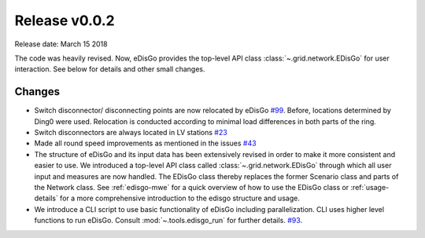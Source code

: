 Release v0.0.2
==============

Release date: March 15 2018

The code was heavily revised. Now, eDisGo provides the top-level API class
:class:`~.grid.network.EDisGo` for user interaction. See below for details and
other small changes.

Changes
-------

* Switch disconnector/ disconnecting points are now relocated by eDisGo
  `#99 <https://github.com/openego/eDisGo/issues/99>`_. Before,
  locations determined by Ding0 were used. Relocation is conducted according to
  minimal load differences in both parts of the ring.
* Switch disconnectors are always located in LV stations
  `#23 <https://github.com/openego/eDisGo/issues/23>`_
* Made all round speed improvements as mentioned in the issues `#43 <https://github.com/openego/eDisGo/issues/43>`_
* The structure of eDisGo and its input data has been extensively revised in order to
  make it more consistent and easier to use. We introduced a top-level API class called :class:`~.grid.network.EDisGo` through which all user
  input and measures are now handled. The EDisGo class thereby replaces the former Scenario class and parts of the Network class.
  See :ref:`edisgo-mwe` for a quick overview of how to use the EDisGo class or :ref:`usage-details` for a more comprehensive
  introduction to the edisgo structure and usage.
* We introduce a CLI script to use basic functionality of eDisGo including
  parallelization. CLI uses higher level functions to run eDisGo. Consult
  :mod:`~.tools.edisgo_run` for further details.
  `#93 <https://github.com/openego/eDisGo/issues/93>`_.
